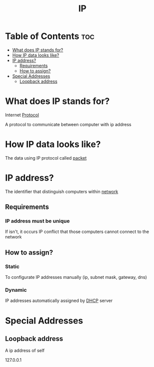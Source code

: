 #+title: IP

* Table of Contents :toc:
- [[#what-does-ip-stands-for][What does IP stands for?]]
- [[#how-ip-data-looks-like][How IP data looks like?]]
- [[#ip-address][IP address?]]
  - [[#requirements][Requirements]]
  - [[#how-to-assign][How to assign?]]
- [[#special-addresses][Special Addresses]]
  - [[#loopback-address][Loopback address]]

* What does IP stands for?
Internet [[file:./protocol.org][Protocol]]

A protocol to communicate between computer with ip address

* How IP data looks like?
The data using IP protocol called [[file:./packet.org][packet]]

* IP address?
The identifier that distinguish computers within [[file:./network.org][network]]

** Requirements
*** IP address must be unique
If isn't, it occurs IP conflict that those computers cannot connect to the network

** How to assign?
*** Static
To configurate IP addresses manually (ip, subnet mask, gateway, dns)

*** Dynamic
IP addresses automatically assigned by [[file:./dhcp.org][DHCP]] server


* Special Addresses
** Loopback address
A ip address of self

127.0.0.1

